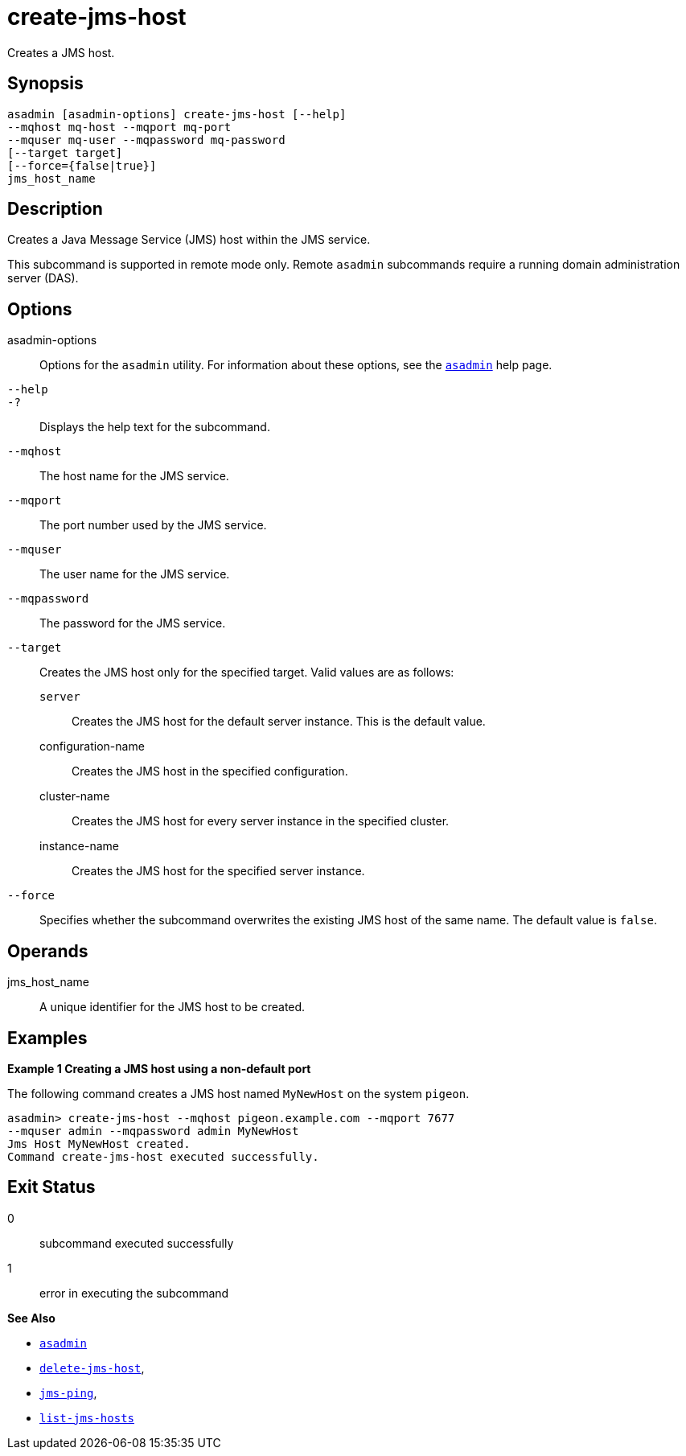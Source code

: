 [[create-jms-host]]
= create-jms-host

Creates a JMS host.

[[synopsis]]
== Synopsis

[source,shell]
----
asadmin [asadmin-options] create-jms-host [--help]
--mqhost mq-host --mqport mq-port
--mquser mq-user --mqpassword mq-password
[--target target]
[--force={false|true}]
jms_host_name
----

[[description]]
== Description

Creates a Java Message Service (JMS) host within the JMS service.

This subcommand is supported in remote mode only. Remote `asadmin` subcommands require a running domain administration server (DAS).

[[options]]
== Options

asadmin-options::
  Options for the `asadmin` utility. For information about these options, see the xref:Technical Documentation/Payara Server Documentation/Command Reference/asadmin.adoc#asadmin-1m[`asadmin`] help page.
`--help`::
`-?`::
  Displays the help text for the subcommand.
`--mqhost`::
  The host name for the JMS service.
`--mqport`::
  The port number used by the JMS service.
`--mquser`::
  The user name for the JMS service.
`--mqpassword`::
  The password for the JMS service.
`--target`::
  Creates the JMS host only for the specified target. Valid values are as follows: +
  `server`;;
    Creates the JMS host for the default server instance. This is the default value.
  configuration-name;;
    Creates the JMS host in the specified configuration.
  cluster-name;;
    Creates the JMS host for every server instance in the specified
    cluster.
  instance-name;;
    Creates the JMS host for the specified server instance.
`--force`::
  Specifies whether the subcommand overwrites the existing JMS host of the same name. The default value is `false`.

[[operands]]
== Operands

jms_host_name::
  A unique identifier for the JMS host to be created.

[[examples]]
== Examples

*Example 1 Creating a JMS host using a non-default port*

The following command creates a JMS host named `MyNewHost` on the system `pigeon`.

[source,shell]
----
asadmin> create-jms-host --mqhost pigeon.example.com --mqport 7677 
--mquser admin --mqpassword admin MyNewHost
Jms Host MyNewHost created.
Command create-jms-host executed successfully.
----

[[exit-status]]
== Exit Status

0::
  subcommand executed successfully
1::
  error in executing the subcommand

*See Also*

* xref:Technical Documentation/Payara Server Documentation/Command Reference/asadmin.adoc#asadmin-1m[`asadmin`]
* xref:Technical Documentation/Payara Server Documentation/Command Reference/delete-jms-host.adoc#delete-jms-host[`delete-jms-host`],
* xref:Technical Documentation/Payara Server Documentation/Command Reference/jms-ping.adoc#jms-ping[`jms-ping`],
* xref:Technical Documentation/Payara Server Documentation/Command Reference/list-jms-hosts.adoc#list-jms-hosts[`list-jms-hosts`]



